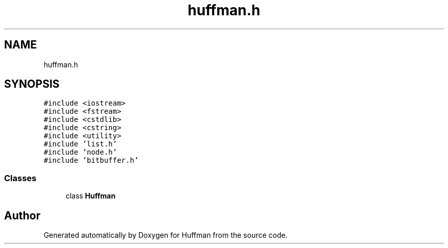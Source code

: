 .TH "huffman.h" 3 "Thu Apr 16 2020" "Version 1.2" "Huffman" \" -*- nroff -*-
.ad l
.nh
.SH NAME
huffman.h
.SH SYNOPSIS
.br
.PP
\fC#include <iostream>\fP
.br
\fC#include <fstream>\fP
.br
\fC#include <cstdlib>\fP
.br
\fC#include <cstring>\fP
.br
\fC#include <utility>\fP
.br
\fC#include 'list\&.h'\fP
.br
\fC#include 'node\&.h'\fP
.br
\fC#include 'bitbuffer\&.h'\fP
.br

.SS "Classes"

.in +1c
.ti -1c
.RI "class \fBHuffman\fP"
.br
.in -1c
.SH "Author"
.PP 
Generated automatically by Doxygen for Huffman from the source code\&.
